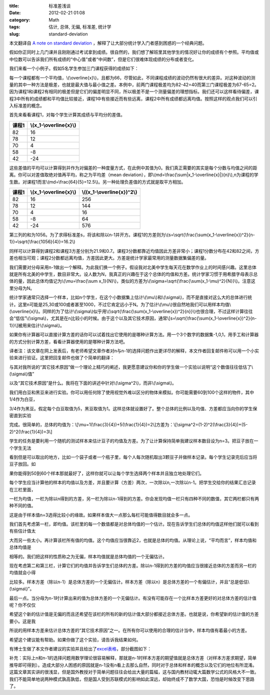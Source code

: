 :title: 标准差浅谈
:date: 2012-02-21 01:08
:category: Math
:tags: 估计, 总体, 无偏, 标准差, 统计学
:slug: standard-deviation

本文翻译自 `A note on standard deviation`_
，解释了让大部分统计学入门者感到困惑的一个经典问题。

假如你正同时上几门课并且刚刚通过考试拿到成绩。很自然的，我们想了解班里其他学生的情况好让你的成绩有个参照。平均值或中位数可以告诉我们所有成绩的“中心值”或者“中间数”，但是它们很难体现成绩的分布或者变化。

我们来看一个小例子。假如5名学生参加三门课程获得的成绩如下：

.. raw:: html

    <table><tbody><tr><th>课程1
    </th><th>课程2
    </th><th>课程3
    </th></tr><tr align="center"><td>82
    </td><td>82
    </td><td>67
    </td></tr><tr align="center"><td>78
    </td><td>82
    </td><td>66
    </td></tr><tr align="center"><td>70
    </td><td>82
    </td><td>66
    </td></tr><tr align="center"><td>58
    </td><td>42
    </td><td>66
    </td></tr><tr align="center"><td>42
    </td><td>42
    </td><td>65
    </td></tr></tbody></table>

每一个课程都有一个平均值，\\(\\overline{x}\\)，且都为66，尽管如此，不同课程成绩的波动仍然有很大的差异。对这种波动的测量的其中一种方法是极差，也就是最大值与最小值之差。本例中，前两门课程极差均为82-42=40而第三门课程极差为67-65=2。因为课程1和课程2有相同的极差但是它们的偏差明显不同，所以极差不是一个测量偏差的理想指标。我们还可以这样看待偏差，课程3中所有的成绩都和平均值比较接近，课程1中有些接近而有些远离，课程2中所有成绩都远离均值。按照这样的观点我们可以引入标准差的概念。

首先来看看课程1，对每个学生计算其成绩与平均分的差值。

+---------+----------------------------+
| 课程1   | \\(x\_1-\\overline{x}\\)   |
+=========+============================+
| 82      | 16                         |
+---------+----------------------------+
| 78      | 12                         |
+---------+----------------------------+
| 70      | 4                          |
+---------+----------------------------+
| 58      | -8                         |
+---------+----------------------------+
| 42      | -24                        |
+---------+----------------------------+

这些差值的平均可以计算得到并作为对偏差的一种度量方式，在此例中其值为0。我们真正需要的其实是每个分数与均值之间的距离。你可以对差值取绝对值再平均，称之为平均差（mean
deviation），即\\(md=\\frac{\\sum\|x\_1-\\overline{x}\|}{n}\\),n为课程的学生数。对课程1而言\\(md=\\frac{64}{5}=12.5\\)。另一种处理负差值的方式就是取平方相加。

+---------+----------------------------+--------------------------------+
| 课程1   | \\(x\_1-\\overline{x}\\)   | \\((x\_1-\\overline{x})^2\\)   |
+=========+============================+================================+
| 82      | 16                         | 256                            |
+---------+----------------------------+--------------------------------+
| 78      | 12                         | 144                            |
+---------+----------------------------+--------------------------------+
| 70      | 4                          | 16                             |
+---------+----------------------------+--------------------------------+
| 58      | -8                         | 64                             |
+---------+----------------------------+--------------------------------+
| 42      | -24                        | 576                            |
+---------+----------------------------+--------------------------------+

第三列的和为1056。为了求得标准差s，将该和除以n-1并开方。课程1的方差则为\\(s=\\sqrt{\\frac{\\sum(x\_1-\\overline{x})^2}{n-1}}=\\sqrt{\\frac{1056}{4}}=16.2\\)

同样可以计算得到课程2和课程3方差分别为21.9和0.7。课程3分数都靠近均值因此方差非常小；课程1分数分布在42和82之间，方差也相当可观；课程2分数都远离均值，方差因此更大。方差是统计学家最常用的测量数据集偏差的量。

我们需要对分母采用n-1做出一个解释。为此我们换一个例子。假设我对北美中学生每天花在数学作业上的时间感兴趣。这里总体就是所有北美的中学生，数目非常大。设人数为N，我真正的兴趣在于这个总体的均值和方差。统计学家习惯于用希腊字母表示总体的量，因此总体均值记为\\(\\mu=\\frac{\\sum
x\_1}{N}\\)，类似的方差为\\(\\sigma=\\sqrt{\\frac{\\sum(x\_1-\\mu)^2}{N}}\\)。注意这里分母为N。

统计学家通常只选择一个样本，比如n个学生，在这个小数据集上估计\\(\\mu\\)和\\(\\sigma\\)，而不是直接对这么大的总体进行统计。这里n可能是25,30或100或者甚至1000，不过它肯定远小于N。为了估计\\(\\mu\\)很自然地我们可以用样本均值\\(\\overline{x}\\)。同样的为了估计\\(\\sigma\\)似乎用\\(\\sqrt{\\frac{\\sum(x\_1-\\overline{x})^2}{n}}\\)也很合理，不过这样计算往往会“低估”\\(\\sigma\\)，尤其是在n比较小的时候。由于这个以及其它技术原因，通常\\[s=\\sqrt{\\frac{\\sum(x\_1-\\overline{x})^2}{n-1}}\\]被用来估计\\(\\sigma\\)。

如果你有计算器可以直接计算方差的话你可以试着找出它使用的是哪种计算方法。用一个3个数字的数据集-1,0,1，用手工和计算器的方式分别计算方差，看看计算器使用的是哪种计算方法吧。

译者注：该文章在网上发表后，有老师希望文章作者对n与n-1的选择问题作出更详尽的解释，本文作者回复邮件称可以用一个小实验来进行验证。这里把回复邮件也做了个简单的翻译：

与其对我所说的“其它技术原因”做一个理论上精巧的阐述，我更愿意建议你和你的学生做一个实验以说明“这个数值往往低估了\\(\\sigma\\)值”

以及“其它技术原因”是什么。我将在下面的讲述中针对\\(\\sigma^2\\)，而非\\(\\sigma\\)。

我们用白豆和黑豆来进行实验。你可以用任何除了使用视觉外难以区分的物体来模拟。你可能需要60到100个这样的物件，其中1/4作为白豆，

3/4作为黑豆。假定每个白豆取值为5，黑豆取值为1。这样总体就设置好了。整个总体的比例以及均值、方差都应当向你的学生保密直到实验

完成。很简单的，总体的均值为：\\[\\mu=1(\\frac{3}{4})+5(\\frac{1}{4})=2\\]方差为：\\[\\sigma^2=(1-2)^2(\\frac{3}{4})+(5-2)^2(\\frac{1}{4})=3\\]

学生的任务是要利用一个随机的测试样本来估计豆子的均值及方差。为了让计算保持简单我建议样本数目设为n=3。把豆子放在一个学生无法

看到但是可以取出的地方，比如一个袋子或者一个瓶子里，每个人每次随机取出3颗豆子并做样本记录。每个学生记录完后应当将豆子放回。如

果你能得到50到60个样本那就最好了，这样你就可以让每个学生选择两个样本并且独立地处理它们。

每个学生应当计算他的样本的均值以及方差，并且要计算（方差）两次，一次除以n,一次除以n-1。把学生交给你的结果汇总记录在三栏里面，

一栏为均值，一栏为除以n得到的方差，另一栏为除以n-1得到的方差。你会发现均值一栏只有四种不同的数值，其它两栏都只有两种不同的值。

这是由于样本值n=3选得比较小的缘故。如果样本值大一点那么每栏可能值得数目就会多一点。

我们首先考虑第一栏，即均值。该栏里的每一个数值都是对总体均值的一个估计。现在告诉学生们总体的均值这样他们就可以看到有些估计值太

大而另一些太小。再计算该栏所有值的均值。这个均值应当很靠近2，也就是总体的均值。从理论上说，“平均而言”，样本均值和总体均值是

相等的。我们把这样的性质称之为无偏，样本均值就是总体均值的一个无偏估计。

现在考虑第二和第三栏，计算它们的均值并告诉学生们总体的方差。除以n-1得到的方差的均值应当很接近总体的方差而另一栏的均值就会小得

比较多。样本方差（除以n-1）是总体方差的一个无偏估计。样本方差（除以n）是总体方差的一个有偏估计，并且“总是低估\\(\\sigma\\)”。

最后一点。当分母为n-1时计算出来的值为总体方差的一个无偏估计。有没有可能存在一个比样本方差更好的对总体方差的估计值呢？你不仅仅

希望这个新的估计值是无偏的而且还希望在该栏的所有的新的估计值大部分都接近总体方差。也就是说，你希望新的估计值的方差要小。这是我

所说的用样本方差来估计总体方差的“其它技术原因”之一。在所有你可以使用的合理的估计当中，样本均值有着最小的方差。

希望这个建议能有帮助。如果你做了这个实验，请告诉我结果如何。

有博士生做了本文作者建议的实验并且给出了\ `excel表格`_\ ，部分截图如下：

.. image:: http://mathcentral.uregina.ca/RR/database/RR.09.95/quilez.gif
    :alt: quilez

补充：实际上n和n-1的选择问题用数学理论很容易解释，那就是n-1时样本方差的期望值就是总体方差（对样本方差求期望，简单推导即可得到）。造成大部分人困惑的原因就是n-1没有n看上去那么自然，同时对于总体和样本的概念以及它们的地位有所混淆。这篇文章其实讲的很浅显，但是国外教授对于简单问题往往会给出大量的篇幅，这与国内教材动辄大篇数学公式的风格大不一致。我们不能简单地说两种模式孰高孰低，但是国人受到苏联模式的影响如此深远，却始终成不了数学大国，恐怕是时候改变下思路了。

.. _A note on standard deviation: http://mathcentral.uregina.ca/RR/database/RR.09.95/weston2.html
.. _excel表格: http://mathcentral.uregina.ca/RR/database/RR.09.95/javier.xls
.. _|image1|: http://mathcentral.uregina.ca/RR/database/RR.09.95/quilez.gif

.. |image1| image:: http://mathcentral.uregina.ca/RR/database/RR.09.95/quilez.gif
